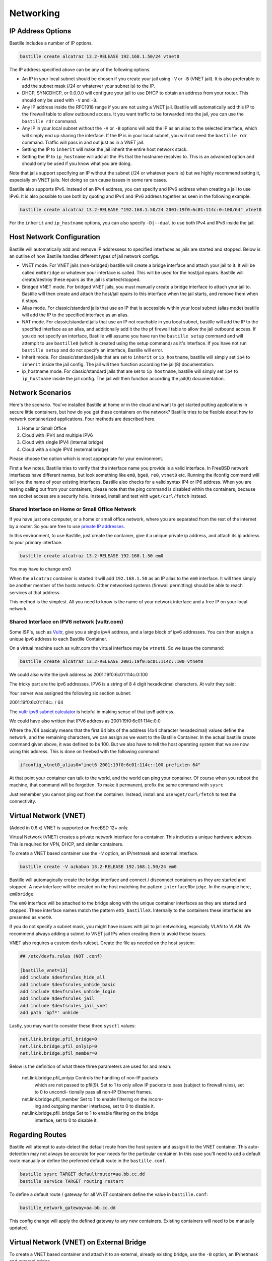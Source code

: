 Networking
==========

IP Address Options
------------------

Bastille includes a number of IP options.

.. code-block:: shell

  bastille create alcatraz 13.2-RELEASE 192.168.1.50/24 vtnet0

The IP address specified above can be any of the following options.

* An IP in your local subnet should be chosen if you create your jail using ``-V`` or ``-B`` (VNET jail). It is also preferable to add the subnet mask (/24 or whaterver your subnet is) to the IP.

* DHCP, SYNCDHCP, or 0.0.0.0 will configure your jail to use DHCP to obtain an address from your router. This should only be used with ``-V`` and ``-B``.

* Any IP address inside the RFC1918 range if you are not using a VNET jail. Bastille will automatically add this IP to the firewall table to allow outbound access. It you want traffic to be forwarded into the jail, you can use the ``bastille rdr`` command.

* Any IP in your local subnet without the ``-V`` or ``-B`` options will add the IP as an alias to the selected interface, which will simply end up sharing the interface. If the IP is in your local subnet, you will not need the ``bastille rdr`` command. Traffic will pass in and out just as in a VNET jail.

* Setting the IP to ``inherit`` will make the jail inherit the entire host network stack.

* Setting the IP to ``ip_hostname`` will add all the IPs that the hostname resolves to. This is an advanced option and should only be used if you know what you are doing.

Note that jails support specifying an IP without the subnet (/24 or whatever yours is) but we highly recommend setting it, especially
on VNET jails. Not doing so can cause issues in some rare cases.

Bastille also supports IPv6. Instead of an IPv4 address, you can specify and IPv6 address when creating a jail to use IPv6. It is also possible to use both by quoting and IPv4 and IPv6 address together as seen in the following example.

.. code-block:: shell

  bastille create alcatraz 13.2-RELEASE "192.168.1.50/24 2001:19f0:6c01:114c:0:100/64" vtnet0

For the ``inherit`` and ``ip_hostname`` options, you can also specify ``-D|--dual`` to use both IPv4 and IPv6 inside the jail. 

Host Network Configuration
--------------------------

Bastille will automatically add and remove IP addressess to specified interfaces as jails are started and stopped. Below is an outline of how Bastille handles different types of jail network configs.

* VNET mode. For VNET jails (non-bridged) bastille will create a bridge interface and attach your jail to it. It will be called ``em0bridge`` or whatever your interface is called. This will be used for the host/jail epairs. Bastille will create/destroy these epairs as the jail is started/stopped.

* Bridged VNET mode. For bridged VNET jails, you must manually create a bridge interface to attach your jail to. Bastille will then create and attach the host/jail epairs to this interface when the jail starts, and remove them when it stops. 

* Alias mode. For classic/standard jails that use an IP that is accessible within your local subnet (alias mode) bastille will add the IP to the specified interface as an alias.

* NAT mode. For classic/standard jails that use an IP not reachable in you local subnet, bastille will add the IP to the specified interface as an alias, and additionally add it the the pf firewall table to allow the jail outbound access. If you do not specify an interface, Bastille will assume you have run the ``bastille setup`` command and will attemplt to use ``bastille0`` (which is created using the setup command) as it's interface. If you have not run ``bastille setup`` and do not specify an interface, Bastille will error.

* Inherit mode. For classic/standard jails that are set to ``inherit`` or ``ip_hostname``, bastille will simply set ``ip4`` to ``inherit`` inside the jail config. The jail will then function according the jail(8) documentation.

* ip_hostname mode. For classic/standard jails that are set to ``ip_hostname``, bastille will simply set ``ip4`` to ``ip_hostname`` inside the jail config. The jail will then function according the jail(8) documentation.

Network Scenarios
-----------------

Here's the scenario. You've installed Bastille at home or in the cloud and want
to get started putting applications in secure little containers, but how do you
get these containers on the network?  Bastille tries to be flexible about how to 
network containerized applications. Four methods are described here.

1. Home or Small Office

2. Cloud with IPV4 and multiple IPV6

3. Cloud with single IPV4 (internal bridge)

4. Cloud with a single IPV4 (external bridge)

Please choose the option which is most appropriate for your environment.

First a few notes. Bastille tries to verify that the interface name you provide
is a valid interface. In FreeBSD network interfaces have different names, but
look something like ``em0``, ``bge0``, ``re0``, ``vtnet0`` etc. Running the ifconfig
commend will tell you the name of your existing interfaces. Bastille also
checks for a valid syntax IP4 or IP6 address. When you are testing calling out
from your containers, please note that the ping command is disabled within the
containers, because raw socket access are a security hole. Instead, install and
test with ``wget/curl/fetch`` instead.

Shared Interface on Home or Small Office Network
^^^^^^^^^^^^^^^^^^^^^^^^^^^^^^^^^^^^^^^^^^^^^^^^

If you have just one computer, or a home or small office network, where you are
separated from the rest of the internet by a router.  So you are free to use
`private IP addresses
<https://www.lifewire.com/what-is-a-private-ip-address-2625970>`_.

In this environment, to use Bastille, just create the container, give it a
unique private ip address, and attach its ip address to your primary interface.

.. code-block:: shell

  bastille create alcatraz 13.2-RELEASE 192.168.1.50 em0

You may have to change em0

When the ``alcatraz`` container is started it will add ``192.168.1.50`` as an IP
alias to the ``em0`` interface. It will then simply be another member of the
hosts network. Other networked systems (firewall permitting) should be able to
reach services at that address.

This method is the simplest. All you need to know is the name of your network
interface and a free IP on your local network.

Shared Interface on IPV6 network (vultr.com)
^^^^^^^^^^^^^^^^^^^^^^^^^^^^^^^^^^^^^^^^^^^^

Some ISP's, such as `Vultr <https://vultr.com>`_, give you a single ipv4 address,
and a large block of ipv6 addresses. You can then assign a unique ipv6 address
to each Bastille Container.

On a virtual machine such as vultr.com the virtual interface may be ``vtnet0``.
So we issue the command:

.. code-block:: shell

 bastille create alcatraz 13.2-RELEASE 2001:19f0:6c01:114c::100 vtnet0

We could also write the ipv6 address as 2001:19f0:6c01:114c:0:100

The tricky part are the ipv6 addresses. IPV6 is a string of 8 4 digit
hexadecimal characters.  At vultr they said:

Your server was assigned the following six section subnet:

2001:19f0:6c01:114c:: / 64

The `vultr ipv6 subnet calculator
<https://www.vultr.com/resources/subnet-calculator-ipv6/?prefix_length=64&display=long&ipv6_address=2001%3Adb8%3Aacad%3Ae%3A%3A%2F64>`_
is helpful in making sense of that ipv6 address. 

We could have also written that IPV6 address as 2001:19f0:6c01:114c:0:0 

Where the /64 basicaly means that the first 64 bits of the address (4x4
character hexadecimal) values define the network, and the remaining characters,
we can assign as we want to the Bastille Container. In the actual bastille
create command given above, it was defined to be 100. But we also have to tell
the host operating system that we are now using this address. This is done on
freebsd with the following command

.. code-block:: shell

  ifconfig_vtnet0_alias0="inet6 2001:19f0:6c01:114c::100 prefixlen 64"

At that point your container can talk to the world, and the world can ping your
container.  Of course when you reboot the machine, that command will be
forgotten. To make it permanent, prefix the same command with ``sysrc``

Just remember you cannot ping out from the container. Instead, install and
use ``wget/curl/fetch`` to test the connectivity.


Virtual Network (VNET)
----------------------

(Added in 0.6.x) VNET is supported on FreeBSD 12+ only.

Virtual Network (VNET) creates a private network interface for a container.
This includes a unique hardware address. This is required for VPN, DHCP, and
similar containers.

To create a VNET based container use the ``-V`` option, an IP/netmask and
external interface.

.. code-block:: shell

  bastille create -V azkaban 13.2-RELEASE 192.168.1.50/24 em0

Bastille will automagically create the bridge interface and connect /
disconnect containers as they are started and stopped. A new interface will be
created on the host matching the pattern ``interface0bridge``. In the example
here, ``em0bridge``.

The ``em0`` interface will be attached to the bridge along with the unique
container interfaces as they are started and stopped. These interface names
match the pattern ``eXb_bastilleX``. Internally to the containers these
interfaces are presented as ``vnet0``.

If you do not specify a subnet mask, you might have issues with jail to jail
networking, especially VLAN to VLAN. We recommend always adding a subnet to
VNET jail IPs when creating them to avoid these issues.

VNET also requires a custom devfs ruleset. Create the file as needed on the
host system:

.. code-block:: shell

  ## /etc/devfs.rules (NOT .conf)
  
  [bastille_vnet=13]
  add include $devfsrules_hide_all
  add include $devfsrules_unhide_basic
  add include $devfsrules_unhide_login
  add include $devfsrules_jail
  add include $devfsrules_jail_vnet
  add path 'bpf*' unhide

Lastly, you may want to consider these three ``sysctl`` values:

.. code-block:: shell

  net.link.bridge.pfil_bridge=0
  net.link.bridge.pfil_onlyip=0
  net.link.bridge.pfil_member=0

Below is the definition of what these three parameters are used for and mean:


       net.link.bridge.pfil_onlyip  Controls  the  handling  of	non-IP packets
				    which are not passed to pfil(9).  Set to 1
				    to only allow IP packets to	pass  (subject
				    to	firewall  rules), set to 0 to uncondi-
				    tionally pass all non-IP Ethernet frames.

       net.link.bridge.pfil_member  Set	to 1 to	enable filtering on the	incom-
				    ing	and outgoing member interfaces,	set to
				    0 to disable it.

       net.link.bridge.pfil_bridge  Set	to 1 to	enable filtering on the	bridge
				    interface, set to 0	to disable it.

  
Regarding Routes
----------------

Bastille will attempt to auto-detect the default route from the host system and
assign it to the VNET container. This auto-detection may not always be accurate
for your needs for the particular container. In this case you'll need to add a
default route manually or define the preferred default route in the
``bastille.conf``.

.. code-block:: shell

  bastille sysrc TARGET defaultrouter=aa.bb.cc.dd
  bastille service TARGET routing restart

To define a default route / gateway for all VNET containers define the value in
``bastille.conf``:

.. code-block:: shell

  bastille_network_gateway=aa.bb.cc.dd

This config change will apply the defined gateway to any new containers.
Existing containers will need to be manually updated.

Virtual Network (VNET) on External Bridge
-----------------------------------------

To create a VNET based container and attach it to an external, already existing
bridge, use the ``-B`` option, an IP/netmask and external bridge.

.. code-block:: shell

  bastille create -B azkaban 13.2-RELEASE 192.168.1.50/24 bridge0

Bastille will automagically create the interface, attach it to the specified
bridge and connect / disconnect containers as they are started and stopped.
The bridge needs to be created/enabled before creating and starting the jail.

Public Network
--------------

In this section we describe how to network containers in a public network
such as a cloud hosting provider who only provides you with a single ip address. 
(AWS, Digital Ocean, etc) (The exception is vultr.com, which does 
provide you with lots of IPV6 addresses and does a great job supporting FreeBSD!)  

So if you only have a single IP address and if you want to create multiple
containers and assign them all unique IP addresses, you'll need to create a new
network.

loopback (bastille0)
--------------------

What we recommend is creating a cloned loopback interface (``bastille0``) and
assigning all the containers private (rfc1918) addresses on that interface. The
setup I develop on and use Bastille day-to-day uses the ``10.0.0.0/8`` address
range. I have the ability to use whatever address I want within that range
because I've created my own private network. The host system then acts as the
firewall, permitting and denying traffic as needed.

I find this setup the most flexible across all types of networks. It can be
used in public and private networks just the same and it allows me to keep
containers off the network until I allow access.

Having said all that here are instructions I used to configure the network with
a private loopback interface and system firewall. The system firewall NATs
traffic out of containers and can selectively redirect traffic into containers
based on connection ports (ie; 80, 443, etc.)

First, create the loopback interface:

.. code-block:: shell

  ishmael ~ # sysrc cloned_interfaces+=lo1
  ishmael ~ # sysrc ifconfig_lo1_name="bastille0"
  ishmael ~ # service netif cloneup

Second, enable the firewall:

.. code-block:: shell

  ishmael ~ # sysrc pf_enable="YES"

Create the firewall rules:

/etc/pf.conf
^^^^^^^^^^^^

.. code-block:: shell

  ext_if="vtnet0"

  set block-policy return
  scrub in on $ext_if all fragment reassemble
  set skip on lo

  table <jails> persist
  nat on $ext_if from <jails> to any -> ($ext_if:0)
  rdr-anchor "rdr/*"

  block in all
  pass out quick keep state
  antispoof for $ext_if inet
  pass in inet proto tcp from any to any port ssh flags S/SA modulate state

- Make sure to change the ``ext_if`` variable to match your host system interface.
- Make sure to include the last line (``port ssh``) or you'll end up locked out.

Note: if you have an existing firewall, the key lines for in/out traffic
to containers are:

.. code-block:: shell

  nat on $ext_if from <jails> to any -> ($ext_if:0)

The ``nat`` routes traffic from the loopback interface to the external
interface for outbound access.

.. code-block:: shell

  rdr-anchor "rdr/*"

The ``rdr-anchor "rdr/*"`` enables dynamic rdr rules to be setup using the
``bastille rdr`` command at runtime - eg.

.. code-block:: shell

  bastille rdr TARGET tcp 2001 22 # Redirects tcp port 2001 on host to 22 on jail
  bastille rdr TARGET udp 2053 53 # Same for udp
  bastille rdr TARGET list        # List dynamic rdr rules
  bastille rdr TARGET clear       # Clear dynamic rdr rules

Note that if you are redirecting ports where the host is also listening (eg.
ssh) you should make sure that the host service is not listening on the cloned
interface - eg. for ssh set sshd_flags in rc.conf

.. code-block:: shell

  sshd_flags="-o ListenAddress=<host-address>"

Finally, start up the firewall:

.. code-block:: shell

  ishmael ~ # service pf restart

At this point you'll likely be disconnected from the host. Reconnect the
ssh session and continue.

This step only needs to be done once in order to prepare the host.

local_unbound
-------------

If you are running "local_unbound" on your server, you will probably have issues with DNS resolution.

To resolve this, add the following configuration to local_unbound:

.. code-block:: shell

  server:
  interface: 0.0.0.0
  access-control: 192.168.0.0/16 allow
  access-control: 10.17.90.0/24 allow

Also, change the nameserver to the servers IP instead of 127.0.0.1 inside /etc/rc.conf

Adjust the above "access-control" strings to fit your network.